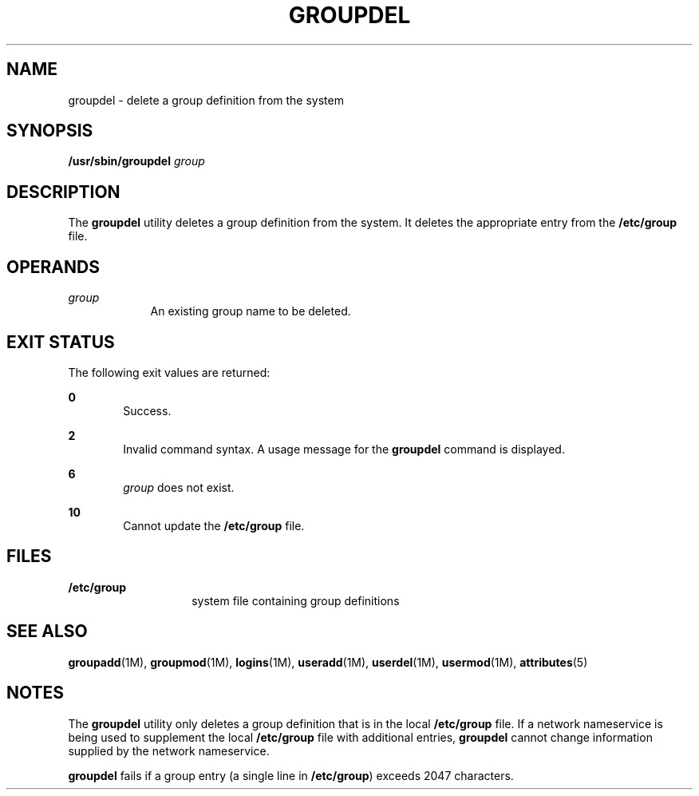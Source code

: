 '\" te
.\"  Copyright 1989 AT&T  Copyright (c) 1997, Sun Microsystems, Inc.  All Rights Reserved
.\" The contents of this file are subject to the terms of the Common Development and Distribution License (the "License").  You may not use this file except in compliance with the License.
.\" You can obtain a copy of the license at usr/src/OPENSOLARIS.LICENSE or http://www.opensolaris.org/os/licensing.  See the License for the specific language governing permissions and limitations under the License.
.\" When distributing Covered Code, include this CDDL HEADER in each file and include the License file at usr/src/OPENSOLARIS.LICENSE.  If applicable, add the following below this CDDL HEADER, with the fields enclosed by brackets "[]" replaced with your own identifying information: Portions Copyright [yyyy] [name of copyright owner]
.TH GROUPDEL 8 "Jan 7, 2018"
.SH NAME
groupdel \- delete a group definition from the system
.SH SYNOPSIS
.LP
.nf
\fB/usr/sbin/groupdel\fR \fIgroup\fR
.fi

.SH DESCRIPTION
.LP
The \fBgroupdel\fR utility deletes a group definition from the system. It
deletes the appropriate entry from the \fB/etc/group\fR file.
.SH OPERANDS
.ne 2
.na
\fB\fIgroup\fR\fR
.ad
.RS 9n
An existing group name to be deleted.
.RE

.SH EXIT STATUS
.LP
The following exit values are returned:
.sp
.ne 2
.na
\fB\fB0\fR\fR
.ad
.RS 6n
Success.
.RE

.sp
.ne 2
.na
\fB\fB2\fR\fR
.ad
.RS 6n
Invalid command syntax. A usage message for the \fBgroupdel\fR command is
displayed.
.RE

.sp
.ne 2
.na
\fB\fB6\fR\fR
.ad
.RS 6n
\fIgroup\fR does not exist.
.RE

.sp
.ne 2
.na
\fB\fB10\fR\fR
.ad
.RS 6n
Cannot update the \fB/etc/group\fR file.
.RE

.SH FILES
.ne 2
.na
\fB\fB/etc/group\fR\fR
.ad
.RS 14n
system file containing group definitions
.RE

.SH SEE ALSO
.LP
\fBgroupadd\fR(1M), \fBgroupmod\fR(1M), \fBlogins\fR(1M),
\fBuseradd\fR(1M), \fBuserdel\fR(1M), \fBusermod\fR(1M), \fBattributes\fR(5)
.SH NOTES
.LP
The \fBgroupdel\fR utility only deletes a group definition that is in the local
\fB/etc/group\fR file. If a network nameservice
is being used to supplement the local \fB/etc/group\fR file with additional
entries, \fBgroupdel\fR cannot change information supplied by the network
nameservice.
.sp
.LP
\fBgroupdel\fR fails if a group entry (a single line in \fB/etc/group\fR)
exceeds 2047 characters.
